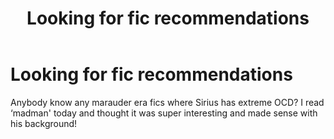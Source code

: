 #+TITLE: Looking for fic recommendations

* Looking for fic recommendations
:PROPERTIES:
:Author: roonilwazlib124
:Score: 4
:DateUnix: 1579373225.0
:DateShort: 2020-Jan-18
:FlairText: Request
:END:
Anybody know any marauder era fics where Sirius has extreme OCD? I read ‘madman' today and thought it was super interesting and made sense with his background!

